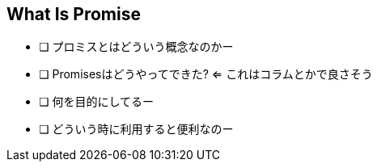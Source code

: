 [[what-is-promise]]
== What Is Promise

- [ ] プロミスとはどういう概念なのかー
- [ ] Promisesはどうやってできた? <= これはコラムとかで良さそう
- [ ] 何を目的にしてるー
- [ ] どういう時に利用すると便利なのー